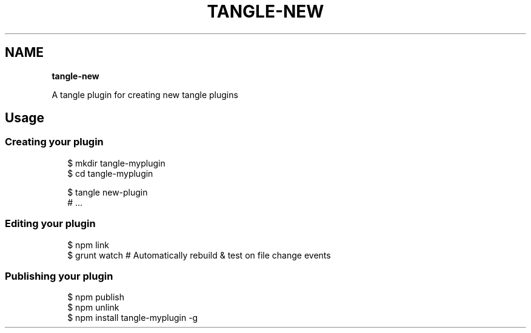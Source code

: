 .TH "TANGLE\-NEW" "" "January 2014" "" ""
.SH "NAME"
\fBtangle-new\fR
.QP
.P
A tangle plugin for creating new tangle plugins

.
.SH Usage
.SS Creating your plugin
.P
.RS 2
.EX
$ mkdir tangle\-myplugin
$ cd tangle\-myplugin

$ tangle new\-plugin
# \.\.\.
.EE
.RE
.SS Editing your plugin
.P
.RS 2
.EX
$ npm link
$ grunt watch # Automatically rebuild & test on file change events
.EE
.RE
.SS Publishing your plugin
.P
.RS 2
.EX
$ npm publish
$ npm unlink
$ npm install tangle\-myplugin \-g
.EE
.RE